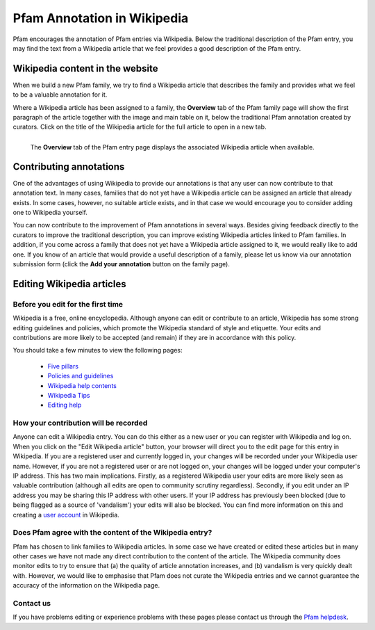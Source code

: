 ****************************
Pfam Annotation in Wikipedia
****************************

Pfam encourages the annotation of Pfam entries via Wikipedia. Below the traditional description of the Pfam entry, you may find the text from a Wikipedia article 
that we feel provides a good description of the Pfam entry.

Wikipedia content in the website
================================

When we build a new Pfam family, we try to find a Wikipedia article that describes the family and provides what we feel to be a valuable annotation for it.

Where a Wikipedia article has been assigned to a family, the **Overview** tab of the Pfam family page will show the first paragraph of the article together with 
the image and main table on it, below the traditional Pfam annotation created by curators. Click on the title of the Wikipedia article for the full article to 
open in a new tab.

.. figure:: images/wiki.png
    :alt: The **Overview** tab of the Pfam entry page displays the associated Wikipedia article when available
    :width: 700
    :align: left

    The **Overview** tab of the Pfam entry page displays the associated Wikipedia article when available.


Contributing annotations
========================

One of the advantages of using Wikipedia to provide our annotations is that any user can now contribute to that annotation text. In many cases, families that do not 
yet have a Wikipedia article can be assigned an article that already exists. In some cases, however, no suitable article exists, and in that case we would encourage 
you to consider adding one to Wikipedia yourself.

You can now contribute to the improvement of Pfam annotations in several ways. Besides giving feedback directly to the curators to improve the traditional description, 
you can improve existing Wikipedia articles linked to Pfam families. In addition, if you come across a family that does not yet have a Wikipedia article assigned to it, 
we would really like to add one. If you know of an article that would provide a useful description of a family, please let us know via our annotation submission form 
(click the **Add your annotation** button on the family page).

Editing Wikipedia articles
==========================

Before you edit for the first time
----------------------------------

Wikipedia is a free, online encyclopedia. Although anyone can edit or contribute to an article, Wikipedia has some strong editing guidelines and policies, which promote 
the Wikipedia standard of style and etiquette. Your edits and contributions are more likely to be accepted (and remain) if they are in accordance with this policy.

You should take a few minutes to view the following pages:

    * `Five pillars <http://en.wikipedia.org/wiki/Wikipedia:Five_pillars>`_
    * `Policies and guidelines <http://en.wikipedia.org/wiki/Help:Contents/Policies_and_guidelines>`_
    * `Wikipedia help contents <http://en.wikipedia.org/wiki/Help:Contents>`_
    * `Wikipedia Tips <http://en.wikipedia.org/wiki/Wikipedia:Tips>`_
    * `Editing help <http://en.wikipedia.org/wiki/Help:Contents/Editing_Wikipedia>`_

How your contribution will be recorded
--------------------------------------

Anyone can edit a Wikipedia entry. You can do this either as a new user or you can register with Wikipedia and log on. When you click on the "Edit Wikipedia article" 
button, your browser will direct you to the edit page for this entry in Wikipedia. If you are a registered user and currently logged in, your changes will be recorded 
under your Wikipedia user name. However, if you are not a registered user or are not logged on, your changes will be logged under your computer's IP address. This has 
two main implications. Firstly, as a registered Wikipedia user your edits are more likely seen as valuable contribution (although all edits are open to community 
scrutiny regardless). Secondly, if you edit under an IP address you may be sharing this IP address with other users. If your IP address has previously been blocked 
(due to being flagged as a source of 'vandalism') your edits will also be blocked. You can find more information on this and creating a 
`user account <http://en.wikipedia.org/wiki/Wikipedia:Why_create_an_account>`_ in Wikipedia.

Does Pfam agree with the content of the Wikipedia entry?
--------------------------------------------------------

Pfam has chosen to link families to Wikipedia articles. In some case we have created or edited these articles but in many other cases we have not made any direct 
contribution to the content of the article. The Wikipedia community does monitor edits to try to ensure that (a) the quality of article annotation increases, and (b) 
vandalism is very quickly dealt with. However, we would like to emphasise that Pfam does not curate the Wikipedia entries and we cannot guarantee the accuracy of the 
information on the Wikipedia page.

Contact us
----------

If you have problems editing or experience problems with these pages please contact us through the `Pfam helpdesk <https://www.ebi.ac.uk/about/contact/support/pfam>`_.
